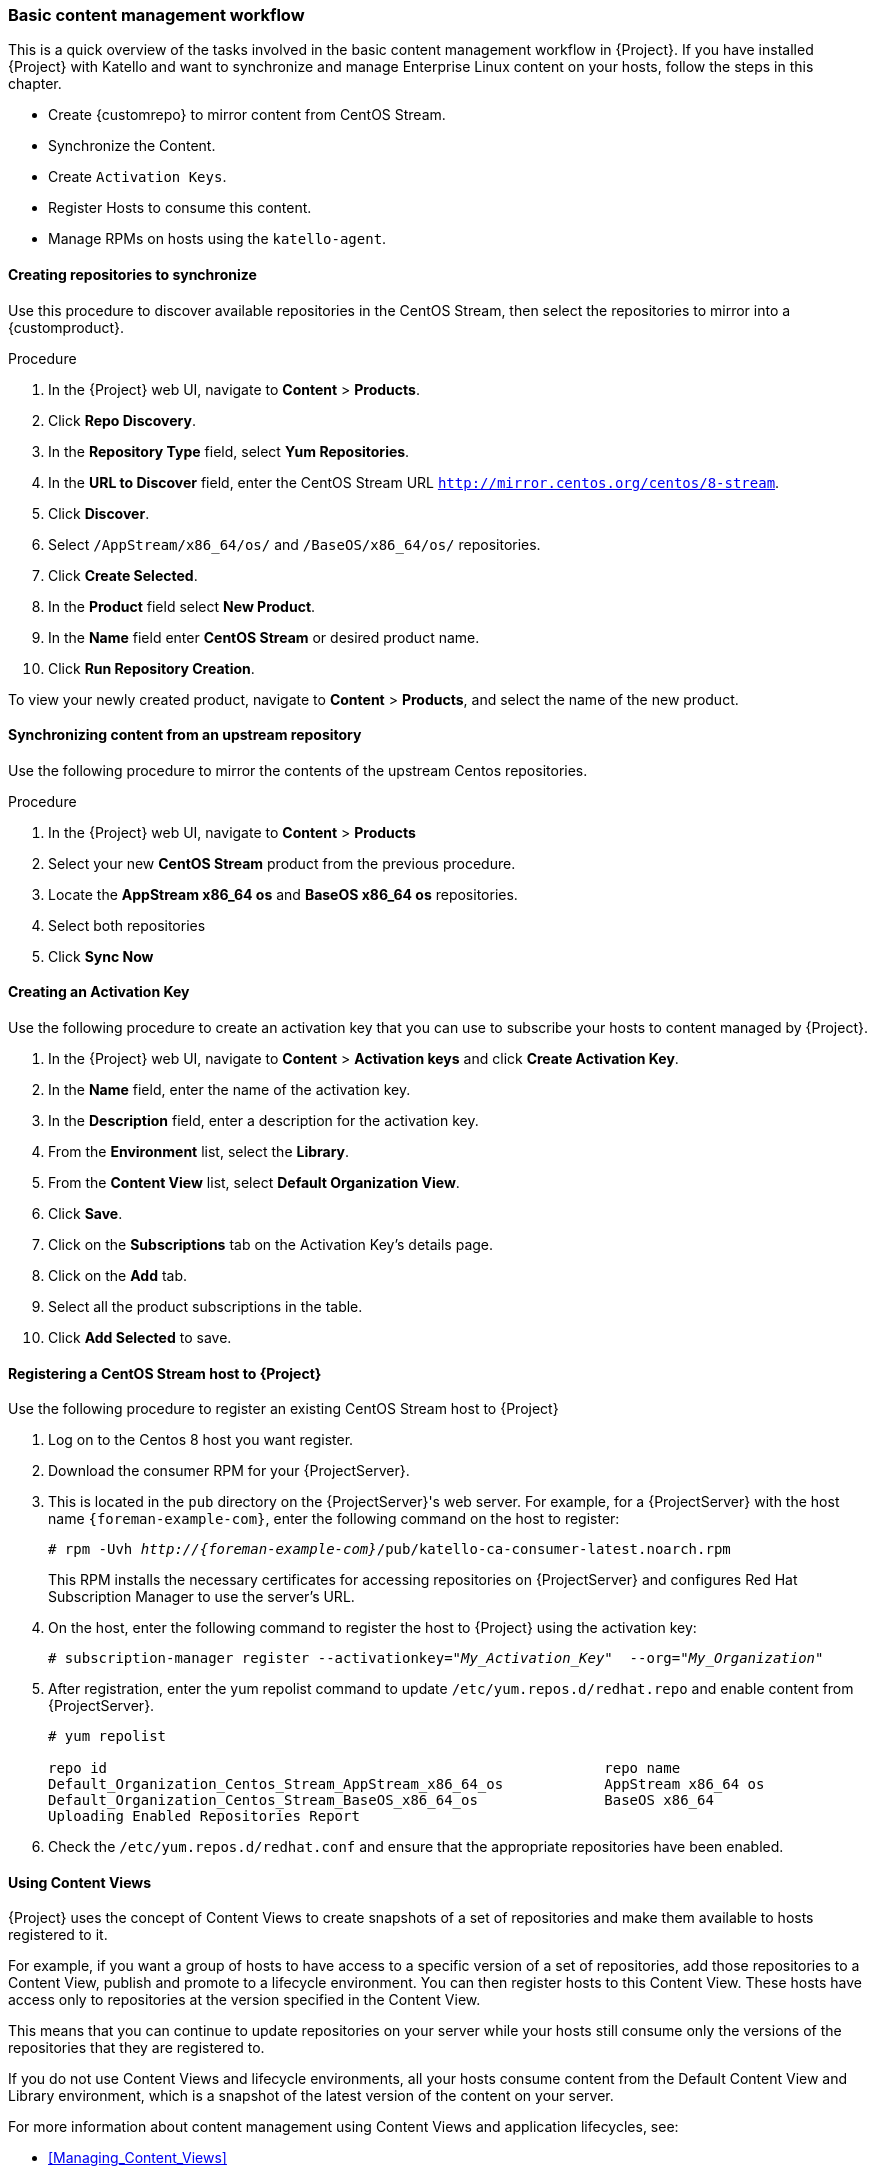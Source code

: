 [[basic-content-management-workflow]]
=== Basic content management workflow

This is a quick overview of the tasks involved in the basic content management workflow in {Project}.
If you have installed {Project} with Katello and want to synchronize and manage Enterprise Linux content on your hosts, follow the steps in this chapter.

* Create {customrepo} to mirror content from CentOS Stream.
* Synchronize the Content.
* Create `Activation Keys`.
* Register Hosts to consume this content.
* Manage RPMs on hosts using the `katello-agent`.


==== Creating repositories to synchronize

Use this procedure to discover available repositories in the CentOS Stream, then select the repositories to mirror into a {customproduct}.

.Procedure
. In the {Project} web UI, navigate to *Content* > *Products*.
. Click *Repo Discovery*.
. In the *Repository Type* field, select *Yum Repositories*.
. In the *URL to Discover* field, enter the CentOS Stream URL `http://mirror.centos.org/centos/8-stream`.
. Click *Discover*.
. Select `/AppStream/x86_64/os/` and `/BaseOS/x86_64/os/` repositories.
. Click *Create Selected*.
. In the *Product* field select *New Product*.
. In the *Name* field enter *CentOS Stream* or desired product name.
. Click *Run Repository Creation*.

To view your newly created product, navigate to *Content* > *Products*, and select the name of the new product.


==== Synchronizing content from an upstream repository

Use the following procedure to mirror the contents of the upstream Centos repositories.

.Procedure
. In the {Project} web UI, navigate to *Content* > *Products*
. Select your new *CentOS Stream* product from the previous procedure.
. Locate the *AppStream x86_64 os* and *BaseOS x86_64 os* repositories.
. Select both repositories
. Click *Sync Now*


==== Creating an Activation Key

Use the following procedure to create an activation key that you can use to subscribe your hosts to content managed by {Project}.

. In the {Project} web UI, navigate to *Content* > *Activation keys* and click *Create Activation Key*.
. In the *Name* field, enter the name of the activation key.
. In the *Description* field, enter a description for the activation key.
. From the *Environment* list, select the *Library*.
. From the *Content View* list, select *Default Organization View*.
. Click *Save*.

. Click on the *Subscriptions* tab on the Activation Key's details page.
. Click on the *Add* tab.
. Select all the product subscriptions in the table.
. Click *Add Selected* to save.

==== Registering a CentOS Stream host to {Project}

Use the following procedure to register an existing CentOS Stream host to {Project}

. Log on to the Centos 8 host you want register.
. Download the consumer RPM for your {ProjectServer}.
. This is located in the `pub` directory on the {ProjectServer}'s web server.
For example, for a {ProjectServer} with the host name `{foreman-example-com}`, enter the following command on the host to register:
+
[options="nowrap" subs="+quotes,attributes"]
----
# rpm -Uvh _http://{foreman-example-com}_/pub/katello-ca-consumer-latest.noarch.rpm
----
+
This RPM installs the necessary certificates for accessing repositories on {ProjectServer} and configures Red Hat Subscription Manager to use the server's URL.
+
. On the host, enter the following command to register the host to {Project} using the activation key:
+
[options="nowrap" subs="+quotes"]
----
# subscription-manager register --activationkey="_My_Activation_Key_"  --org="_My_Organization_"
----
. After registration, enter the yum repolist command to update `/etc/yum.repos.d/redhat.repo` and enable content from {ProjectServer}.
+
[options="nowrap" subs="+quotes"]
----
# yum repolist

repo id                                                           repo name
Default_Organization_Centos_Stream_AppStream_x86_64_os            AppStream x86_64 os
Default_Organization_Centos_Stream_BaseOS_x86_64_os               BaseOS x86_64
Uploading Enabled Repositories Report
----
. Check the `/etc/yum.repos.d/redhat.conf` and ensure that the appropriate repositories have been enabled.

==== Using Content Views

{Project} uses the concept of Content Views to create snapshots of a set of repositories and make them available to hosts registered to it.

For example, if you want a group of hosts to have access to a specific version of a set of repositories, add those repositories to a Content View, publish and promote to a lifecycle environment.
You can then register hosts to this Content View. These hosts have access only to repositories at the version specified in the Content View.

This means that you can continue to update repositories on your server while your hosts still consume only the versions of the repositories that they are registered to.

If you do not use Content Views and lifecycle environments, all your hosts consume content from the Default Content View and Library environment, which is a snapshot of the latest version of the content on your server.

For more information about content management using Content Views and application lifecycles, see:

* xref:Managing_Content_Views[]
* xref:Creating_an_Application_Life_Cycle[]

==== Creating a Content View

Use the following procedure to create a Content view.

. In the {Project} web UI, navigate to *Content* > *Content Views* and click *Create New View*.
. In the *Name* field, enter *Centos content view*.
. In the *Description* field, enter a description for the Content View.
. Click *Save*.

==== Adding Repositories

Use the following procedure to add the upstream CentOS repositories to your Content view.

. In the {Project} web UI, navigate to *Content* > *Content Views* > Select *CentOS content view* > *Yum Content* Dropdown> *Repositories*.
. Click on *Add* section on the Repository selection page.
. Locate the *AppStream x86_64 os* and *BaseOS x86_64 os* repositories.
. Select both repositories
. Click *Add Repositories*

==== Publishing the Content View

Use the following procedure to publish the Content View.

. In the {Project} web UI, navigate to *Content* > *Content Views*, and select your new Content View.
. Click on *Publish New Version* button on the top right of page.
. Click *Save*

==== Creating an Activation Key to consume the Content View

Use the following procedure to create an activation key that you can use to subscribe your hosts to content managed by {Project}.

. In the {Project} web UI, navigate to *Content* > *Activation keys* and click *Create Activation Key*.
. In the *Name* field, enter *CentOS* or the name of your new activation key.
. In the *Description* field, enter a description for the activation key.
. From the *Environment* list, select the *Library*.
. From the *Content View* list, select *Centos content view*.
. Click *Save*.
. Click the *Subscriptions* tab on the Activation Key's details page.
. Click the *Add* tab.
. Select your new *CentOS Stream* product in the table.
. Click *Add Selected* to save.

Use your activation key to register a host to the Content View. For more information on registering a host, see {ManagingHostsDocUR}registering-a-host-to-project-using-the-global-registration-template_managing-hosts

==== Registering a CentOS Stream host to consume content from published Content View

You can also register the host to the published Content View without an activation key using the following command:

+
[options="nowrap" subs="+quotes"]
----
# subscription-manager register --org=__My_Organization__ --environment=Library/Centos_content_view
----

==== Managing the Lifecycle of the Content View

The default location of any new Content View is in the Library Environment. Optionally, you can add a new environment and promote your Content View to it.
Use the following procedure to create a new Lifecycle Enviroment.

. In the {Project} web UI, navigate to *Content* > *Lifecycle Environment* and click *Create Environment Path*.
. In the *Name* field, enter *Production* or the name of your new environment to add to the end of Library environment.
. In the *Description* field, add an optional description for your new lifecycle environment.
. Click *Save*

==== Promoting your Content View to the new Lifecycle Environment

You can now promote your new Content View to the *Production* environment using the following procedure.

. In the {Project} web UI, navigate to *Content* > *Content Views* > *Select your Content View*
. On the *Versions* tab Click *Promote* for desired version under the Actions column.
. Select *Production* lifecycle environment from the available promotion paths.
. Add an optional *Description*
. Click *Promote Version*

==== Registering a CentOS Stream host to consume content from a promoted Content View in the production environment

To register a host to consume content from the Content View in the Production lifecycle environment, enter the following command:

[options="nowrap" subs="+quotes"]
----
# subscription-manager register --org="_My_Organization_" --environment="Production/Centos_content_view"
----
